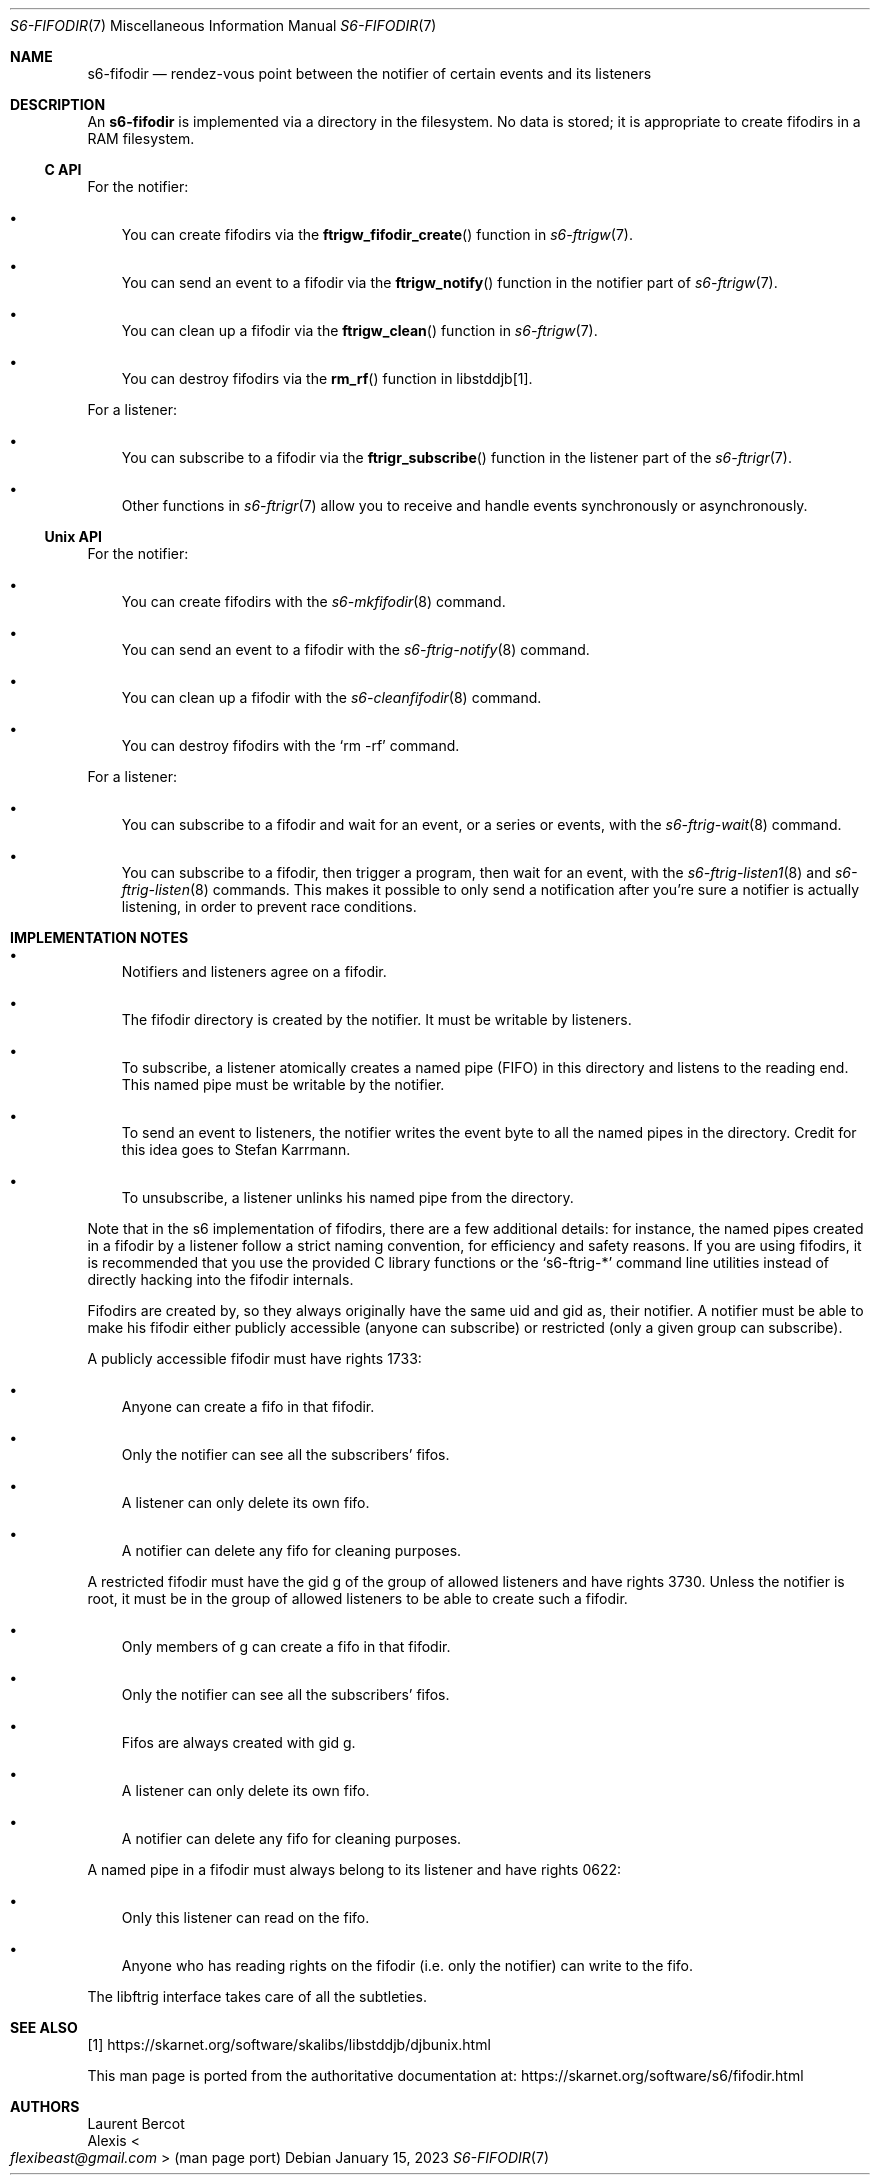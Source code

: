 .Dd January 15, 2023
.Dt S6-FIFODIR 7
.Os
.Sh NAME
.Nm s6-fifodir
.Nd rendez-vous point between the notifier of certain events and its listeners
.Sh DESCRIPTION
An
.Nm
is implemented via a directory in the filesystem.
No data is stored; it is appropriate to create fifodirs in a RAM
filesystem.
.Ss C API
For the notifier:
.Bl -bullet -width x
.It
You can create fifodirs via the
.Fn ftrigw_fifodir_create
function in
.Xr s6-ftrigw 7 .
.It
You can send an event to a fifodir via the
.Fn ftrigw_notify
function in the notifier part of
.Xr s6-ftrigw 7 .
.It
You can clean up a fifodir via the
.Fn ftrigw_clean
function in
.Xr s6-ftrigw 7 .
.It
You can destroy fifodirs via the
.Fn rm_rf
function in libstddjb[1].
.El
.Pp
For a listener:
.Bl -bullet -width x
.It
You can subscribe to a fifodir via the
.Fn ftrigr_subscribe
function in the listener part of the
.Xr s6-ftrigr 7 .
.It
Other functions in
.Xr s6-ftrigr 7
allow you to receive and handle events synchronously or
asynchronously.
.El
.Ss Unix API
For the notifier:
.Bl -bullet -width x
.It
You can create fifodirs with the
.Xr s6-mkfifodir 8
command.
.It
You can send an event to a fifodir with the
.Xr s6-ftrig-notify 8
command.
.It
You can clean up a fifodir with the
.Xr s6-cleanfifodir 8
command.
.It
You can destroy fifodirs with the
.Ql rm -rf
command.
.El
.Pp
For a listener:
.Bl -bullet -width x
.It
You can subscribe to a fifodir and wait for an event, or a series or
events, with the
.Xr s6-ftrig-wait 8
command.
.It
You can subscribe to a fifodir, then trigger a program, then wait for
an event, with the
.Xr s6-ftrig-listen1 8
and
.Xr s6-ftrig-listen 8
commands.
This makes it possible to only send a notification after you're sure a
notifier is actually listening, in order to prevent race conditions.
.El
.Sh IMPLEMENTATION NOTES
.Bl -bullet -width x
.It
Notifiers and listeners agree on a fifodir.
.It
The fifodir directory is created by the notifier.
It must be writable by listeners.
.It
To subscribe, a listener atomically creates a named pipe (FIFO) in
this directory and listens to the reading end.
This named pipe must be writable by the notifier.
.It
To send an event to listeners, the notifier writes the event byte to
all the named pipes in the directory.
Credit for this idea goes to Stefan Karrmann.
.It
To unsubscribe, a listener unlinks his named pipe from the directory.
.El
.Pp
Note that in the s6 implementation of fifodirs, there are a few
additional details: for instance, the named pipes created in a fifodir
by a listener follow a strict naming convention, for efficiency and
safety reasons.
If you are using fifodirs, it is recommended that you use the provided
C library functions or the
.Ql s6-ftrig-*
command line utilities instead of directly hacking into the fifodir
internals.
.Pp
Fifodirs are created by, so they always originally have the same uid
and gid as, their notifier.
A notifier must be able to make his fifodir either publicly accessible
(anyone can subscribe) or restricted (only a given group can
subscribe).
.Pp
A publicly accessible fifodir must have rights 1733:
.Bl -bullet -width x
.It
Anyone can create a fifo in that fifodir.
.It
Only the notifier can see all the subscribers' fifos.
.It
A listener can only delete its own fifo.
.It
A notifier can delete any fifo for cleaning purposes.
.El
.Pp
A restricted fifodir must have the gid g of the group of allowed
listeners and have rights 3730.
Unless the notifier is root, it must be in the group of allowed
listeners to be able to create such a fifodir.
.Bl -bullet -width x
.It
Only members of g can create a fifo in that fifodir.
.It
Only the notifier can see all the subscribers' fifos.
.It
Fifos are always created with gid g.
.It
A listener can only delete its own fifo.
.It
A notifier can delete any fifo for cleaning purposes.
.El
.Pp
A named pipe in a fifodir must always belong to its listener and have
rights 0622:
.Bl -bullet -width x
.It
Only this listener can read on the fifo.
.It
Anyone who has reading rights on the fifodir (i.e. only the notifier)
can write to the fifo.
.El
.Pp
The libftrig interface takes care of all the subtleties.
.Sh SEE ALSO
[1]
.Lk https://skarnet.org/software/skalibs/libstddjb/djbunix.html
.Pp
This man page is ported from the authoritative documentation at:
.Lk https://skarnet.org/software/s6/fifodir.html
.Sh AUTHORS
.An Laurent Bercot
.An Alexis Ao Mt flexibeast@gmail.com Ac (man page port)
